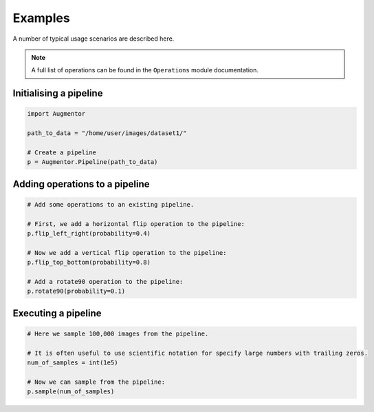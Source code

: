 Examples
========

A number of typical usage scenarios are described here.

.. note::

    A full list of operations can be found in the ``Operations`` module documentation.

Initialising a pipeline
-----------------------

.. code-block:: python
    
     import Augmentor

     path_to_data = "/home/user/images/dataset1/"

     # Create a pipeline
     p = Augmentor.Pipeline(path_to_data)

Adding operations to a pipeline
-------------------------------

.. code-block:: python

    # Add some operations to an existing pipeline.

    # First, we add a horizontal flip operation to the pipeline:
    p.flip_left_right(probability=0.4)

    # Now we add a vertical flip operation to the pipeline:
    p.flip_top_bottom(probability=0.8)

    # Add a rotate90 operation to the pipeline:
    p.rotate90(probability=0.1)

Executing a pipeline
--------------------

.. code-block:: python

    # Here we sample 100,000 images from the pipeline.

    # It is often useful to use scientific notation for specify large numbers with trailing zeros.
    num_of_samples = int(1e5)

    # Now we can sample from the pipeline:
    p.sample(num_of_samples)
